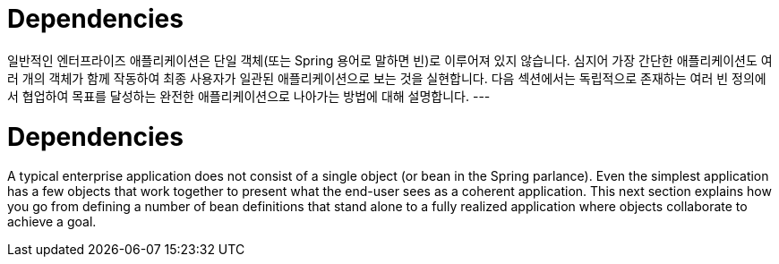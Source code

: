 [[beans-dependencies]]
= Dependencies

일반적인 엔터프라이즈 애플리케이션은 단일 객체(또는 Spring 용어로 말하면 빈)로 이루어져 있지 않습니다. 
심지어 가장 간단한 애플리케이션도 여러 개의 객체가 함께 작동하여 최종 사용자가 일관된 애플리케이션으로 보는 것을 실현합니다. 
다음 섹션에서는 독립적으로 존재하는 여러 빈 정의에서 협업하여 목표를 달성하는 완전한 애플리케이션으로 나아가는 방법에 대해 설명합니다.
---
[[beans-dependencies]]
= Dependencies
:page-section-summary-toc: 1

A typical enterprise application does not consist of a single object (or bean in the
Spring parlance). Even the simplest application has a few objects that work together to
present what the end-user sees as a coherent application. This next section explains how
you go from defining a number of bean definitions that stand alone to a fully realized
application where objects collaborate to achieve a goal.



